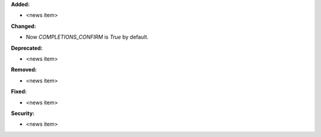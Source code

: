 **Added:**

* <news item>

**Changed:**

* Now `COMPLETIONS_CONFIRM` is `True` by default.

**Deprecated:**

* <news item>

**Removed:**

* <news item>

**Fixed:**

* <news item>

**Security:**

* <news item>
